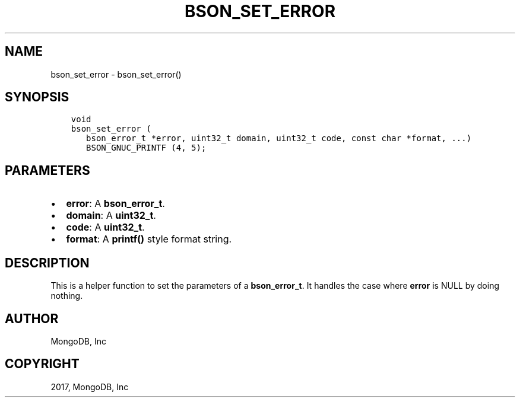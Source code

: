.\" Man page generated from reStructuredText.
.
.TH "BSON_SET_ERROR" "3" "Oct 11, 2017" "1.8.1" "Libbson"
.SH NAME
bson_set_error \- bson_set_error()
.
.nr rst2man-indent-level 0
.
.de1 rstReportMargin
\\$1 \\n[an-margin]
level \\n[rst2man-indent-level]
level margin: \\n[rst2man-indent\\n[rst2man-indent-level]]
-
\\n[rst2man-indent0]
\\n[rst2man-indent1]
\\n[rst2man-indent2]
..
.de1 INDENT
.\" .rstReportMargin pre:
. RS \\$1
. nr rst2man-indent\\n[rst2man-indent-level] \\n[an-margin]
. nr rst2man-indent-level +1
.\" .rstReportMargin post:
..
.de UNINDENT
. RE
.\" indent \\n[an-margin]
.\" old: \\n[rst2man-indent\\n[rst2man-indent-level]]
.nr rst2man-indent-level -1
.\" new: \\n[rst2man-indent\\n[rst2man-indent-level]]
.in \\n[rst2man-indent\\n[rst2man-indent-level]]u
..
.SH SYNOPSIS
.INDENT 0.0
.INDENT 3.5
.sp
.nf
.ft C
void
bson_set_error (
   bson_error_t *error, uint32_t domain, uint32_t code, const char *format, ...)
   BSON_GNUC_PRINTF (4, 5);
.ft P
.fi
.UNINDENT
.UNINDENT
.SH PARAMETERS
.INDENT 0.0
.IP \(bu 2
\fBerror\fP: A \fBbson_error_t\fP\&.
.IP \(bu 2
\fBdomain\fP: A \fBuint32_t\fP\&.
.IP \(bu 2
\fBcode\fP: A \fBuint32_t\fP\&.
.IP \(bu 2
\fBformat\fP: A \fBprintf()\fP style format string.
.UNINDENT
.SH DESCRIPTION
.sp
This is a helper function to set the parameters of a \fBbson_error_t\fP\&. It handles the case where \fBerror\fP is NULL by doing nothing.
.SH AUTHOR
MongoDB, Inc
.SH COPYRIGHT
2017, MongoDB, Inc
.\" Generated by docutils manpage writer.
.

